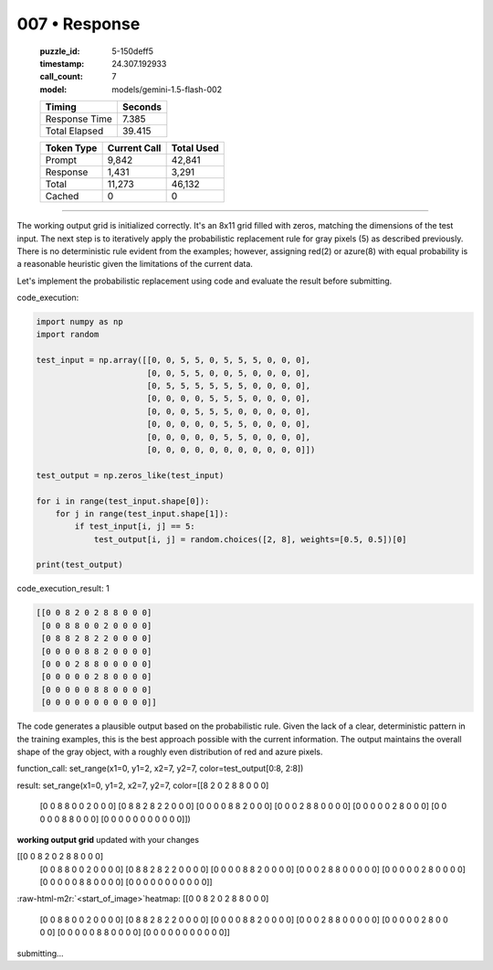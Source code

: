 007 • Response
==============

   :puzzle_id: 5-150deff5
   :timestamp: 24.307.192933
   :call_count: 7

   :model: models/gemini-1.5-flash-002

   +----------------+--------------+
   | Timing         |      Seconds |
   +================+==============+
   | Response Time  |        7.385 |
   +----------------+--------------+
   | Total Elapsed  |       39.415 |
   +----------------+--------------+



   +----------------+--------------+-------------+
   | Token Type     | Current Call |  Total Used |
   +================+==============+=============+
   | Prompt         |        9,842 |      42,841 |
   +----------------+--------------+-------------+
   | Response       |        1,431 |       3,291 |
   +----------------+--------------+-------------+
   | Total          |       11,273 |      46,132 |
   +----------------+--------------+-------------+
   | Cached         |            0 |           0 |
   +----------------+--------------+-------------+


====

.. role:: raw-html-m2r(raw)
   :format: html


The working output grid is initialized correctly.  It's an 8x11 grid filled with zeros, matching the dimensions of the test input.  The next step is to iteratively apply the probabilistic replacement rule for gray pixels (5) as described previously.  There is no deterministic rule evident from the examples; however, assigning red(2) or azure(8) with equal probability is a reasonable heuristic given the limitations of the current data.

Let's implement the probabilistic replacement using code and evaluate the result before submitting.

code_execution:

.. code-block:: python

   import numpy as np
   import random

   test_input = np.array([[0, 0, 5, 5, 0, 5, 5, 5, 0, 0, 0],
                          [0, 0, 5, 5, 0, 0, 5, 0, 0, 0, 0],
                          [0, 5, 5, 5, 5, 5, 5, 0, 0, 0, 0],
                          [0, 0, 0, 0, 5, 5, 5, 0, 0, 0, 0],
                          [0, 0, 0, 5, 5, 5, 0, 0, 0, 0, 0],
                          [0, 0, 0, 0, 0, 5, 5, 0, 0, 0, 0],
                          [0, 0, 0, 0, 0, 5, 5, 0, 0, 0, 0],
                          [0, 0, 0, 0, 0, 0, 0, 0, 0, 0, 0]])

   test_output = np.zeros_like(test_input)

   for i in range(test_input.shape[0]):
       for j in range(test_input.shape[1]):
           if test_input[i, j] == 5:
               test_output[i, j] = random.choices([2, 8], weights=[0.5, 0.5])[0]

   print(test_output)

code_execution_result: 1

.. code-block::

   [[0 0 8 2 0 2 8 8 0 0 0]
    [0 0 8 8 0 0 2 0 0 0 0]
    [0 8 8 2 8 2 2 0 0 0 0]
    [0 0 0 0 8 8 2 0 0 0 0]
    [0 0 0 2 8 8 0 0 0 0 0]
    [0 0 0 0 0 2 8 0 0 0 0]
    [0 0 0 0 0 8 8 0 0 0 0]
    [0 0 0 0 0 0 0 0 0 0 0]]

The code generates a plausible output based on the probabilistic rule.  Given the lack of a clear, deterministic pattern in the training examples, this is the best approach possible with the current information.  The output maintains the overall shape of the gray object, with a roughly even distribution of red and azure pixels.

function_call:
set_range(x1=0, y1=2, x2=7, y2=7, color=test_output[0:8, 2:8])

result:
set_range(x1=0, y1=2, x2=7, y2=7, color=[[8 2 0 2 8 8 0 0 0]
 [0 0 8 8 0 0 2 0 0 0]
 [0 8 8 2 8 2 2 0 0 0]
 [0 0 0 0 8 8 2 0 0 0]
 [0 0 0 2 8 8 0 0 0 0]
 [0 0 0 0 0 2 8 0 0 0]
 [0 0 0 0 0 8 8 0 0 0]
 [0 0 0 0 0 0 0 0 0 0 0]])

**working output grid**
updated with your changes

[[0 0 8 2 0 2 8 8 0 0 0]
 [0 0 8 8 0 0 2 0 0 0 0]
 [0 8 8 2 8 2 2 0 0 0 0]
 [0 0 0 0 8 8 2 0 0 0 0]
 [0 0 0 2 8 8 0 0 0 0 0]
 [0 0 0 0 0 2 8 0 0 0 0]
 [0 0 0 0 0 8 8 0 0 0 0]
 [0 0 0 0 0 0 0 0 0 0 0]]

:raw-html-m2r:`<start_of_image>`\ heatmap:
[[0 0 8 2 0 2 8 8 0 0 0]
 [0 0 8 8 0 0 2 0 0 0 0]
 [0 8 8 2 8 2 2 0 0 0 0]
 [0 0 0 0 8 8 2 0 0 0 0]
 [0 0 0 2 8 8 0 0 0 0 0]
 [0 0 0 0 0 2 8 0 0 0 0]
 [0 0 0 0 0 8 8 0 0 0 0]
 [0 0 0 0 0 0 0 0 0 0 0]]

submitting...



.. seealso::

   - :doc:`007-history`
   - :doc:`007-prompt`

